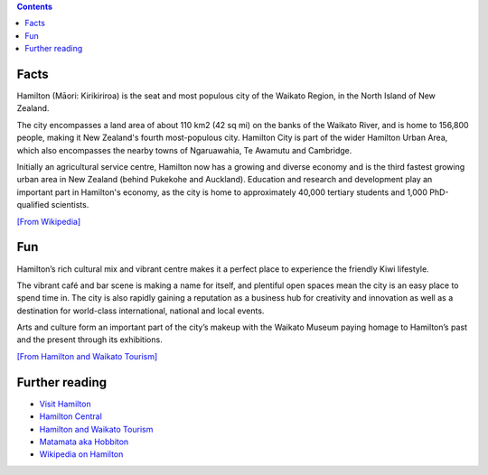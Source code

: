 .. title: About Hamilton
.. slug: about-hamilton
.. date: 2015-12-10 10:10:43 UTC+13:00
.. tags: 
.. category: 
.. link: 
.. description: 
.. type: text

.. contents::

Facts
-----

Hamilton (Māori: Kirikiriroa) is the seat and most populous city of the Waikato
Region, in the North Island of New Zealand.

The city encompasses a land area of about 110 km2 (42 sq mi) on the banks of
the Waikato River, and is home to 156,800 people, making it New Zealand's
fourth most-populous city. Hamilton City is part of the wider Hamilton Urban
Area, which also encompasses the nearby towns of Ngaruawahia, Te Awamutu and
Cambridge.

Initially an agricultural service centre, Hamilton now has a growing and
diverse economy and is the third fastest growing urban area in New Zealand
(behind Pukekohe and Auckland). Education and research and development play
an important part in Hamilton's economy, as the city is home to approximately
40,000 tertiary students and 1,000 PhD-qualified scientists. 

`[From Wikipedia] <https://en.wikipedia.org/wiki/Hamilton,_New_Zealand>`_

Fun
---

Hamilton’s rich cultural mix and vibrant centre makes it a perfect place to
experience the friendly Kiwi lifestyle.

The vibrant café and bar scene is making a name for itself, and plentiful open
spaces mean the city is an easy place to spend time in. The city is also
rapidly gaining a reputation as a business hub for creativity and innovation as
well as a destination for world-class international, national and local events.

Arts and culture form an important part of the city’s makeup with the Waikato
Museum paying homage to Hamilton’s past and the present through its
exhibitions.

`[From Hamilton and Waikato Tourism] <http://www.hamiltonwaikato.com/destinations/hamilton-city/>`_

Further reading
---------------

* `Visit Hamilton <http://www.visithamilton.co.nz/>`_
* `Hamilton Central <http://hamiltoncentral.co.nz/>`_
* `Hamilton and Waikato Tourism <http://www.hamiltonwaikato.com/destinations/hamilton-city/>`_
* `Matamata aka Hobbiton <http://www.hamiltonwaikato.com/destinations/matamata-and-surrounds/>`_
* `Wikipedia on Hamilton <https://en.wikipedia.org/wiki/Hamilton,_New_Zealand>`_

